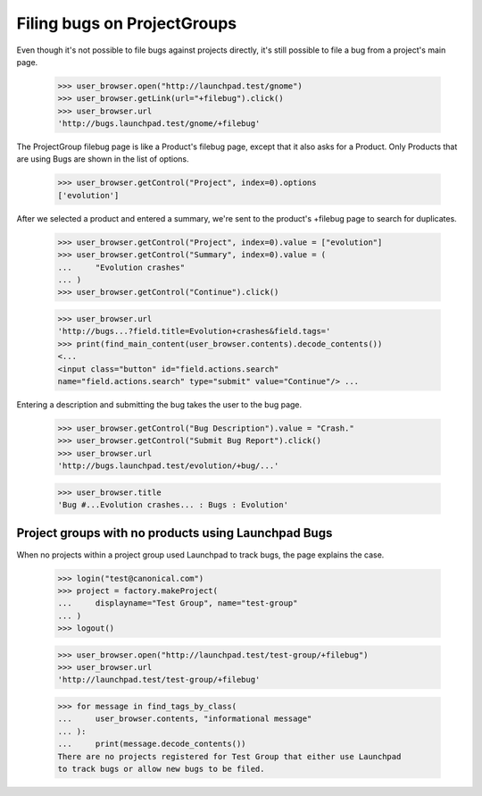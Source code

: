 Filing bugs on ProjectGroups
============================

Even though it's not possible to file bugs against projects directly,
it's still possible to file a bug from a project's main page.

    >>> user_browser.open("http://launchpad.test/gnome")
    >>> user_browser.getLink(url="+filebug").click()
    >>> user_browser.url
    'http://bugs.launchpad.test/gnome/+filebug'

The ProjectGroup filebug page is like a Product's filebug page, except
that it also asks for a Product. Only Products that are using Bugs are
shown in the list of options.

    >>> user_browser.getControl("Project", index=0).options
    ['evolution']

After we selected a product and entered a summary, we're sent to the
product's +filebug page to search for duplicates.

    >>> user_browser.getControl("Project", index=0).value = ["evolution"]
    >>> user_browser.getControl("Summary", index=0).value = (
    ...     "Evolution crashes"
    ... )
    >>> user_browser.getControl("Continue").click()

    >>> user_browser.url
    'http://bugs...?field.title=Evolution+crashes&field.tags='
    >>> print(find_main_content(user_browser.contents).decode_contents())
    <...
    <input class="button" id="field.actions.search"
    name="field.actions.search" type="submit" value="Continue"/> ...

Entering a description and submitting the bug takes the user to the bug
page.

    >>> user_browser.getControl("Bug Description").value = "Crash."
    >>> user_browser.getControl("Submit Bug Report").click()
    >>> user_browser.url
    'http://bugs.launchpad.test/evolution/+bug/...'

    >>> user_browser.title
    'Bug #...Evolution crashes... : Bugs : Evolution'


Project groups with no products using Launchpad Bugs
----------------------------------------------------

When no projects within a project group used Launchpad to track bugs,
the page explains the case.

    >>> login("test@canonical.com")
    >>> project = factory.makeProject(
    ...     displayname="Test Group", name="test-group"
    ... )
    >>> logout()

    >>> user_browser.open("http://launchpad.test/test-group/+filebug")
    >>> user_browser.url
    'http://launchpad.test/test-group/+filebug'

    >>> for message in find_tags_by_class(
    ...     user_browser.contents, "informational message"
    ... ):
    ...     print(message.decode_contents())
    There are no projects registered for Test Group that either use Launchpad
    to track bugs or allow new bugs to be filed.
